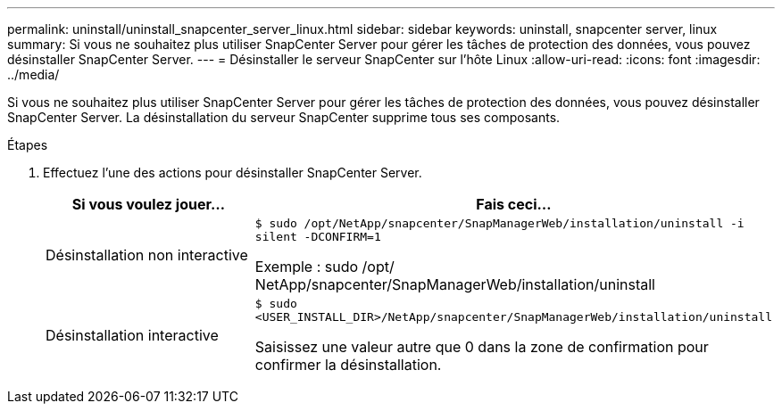---
permalink: uninstall/uninstall_snapcenter_server_linux.html 
sidebar: sidebar 
keywords: uninstall, snapcenter server, linux 
summary: Si vous ne souhaitez plus utiliser SnapCenter Server pour gérer les tâches de protection des données, vous pouvez désinstaller SnapCenter Server. 
---
= Désinstaller le serveur SnapCenter sur l'hôte Linux
:allow-uri-read: 
:icons: font
:imagesdir: ../media/


[role="lead"]
Si vous ne souhaitez plus utiliser SnapCenter Server pour gérer les tâches de protection des données, vous pouvez désinstaller SnapCenter Server.  La désinstallation du serveur SnapCenter supprime tous ses composants.

.Étapes
. Effectuez l’une des actions pour désinstaller SnapCenter Server.
+
|===
| Si vous voulez jouer... | Fais ceci... 


 a| 
Désinstallation non interactive
 a| 
`$ sudo /opt/NetApp/snapcenter/SnapManagerWeb/installation/uninstall -i silent -DCONFIRM=1`

Exemple : sudo /opt/ NetApp/snapcenter/SnapManagerWeb/installation/uninstall



 a| 
Désinstallation interactive
 a| 
`$ sudo <USER_INSTALL_DIR>/NetApp/snapcenter/SnapManagerWeb/installation/uninstall`

Saisissez une valeur autre que 0 dans la zone de confirmation pour confirmer la désinstallation.

|===

